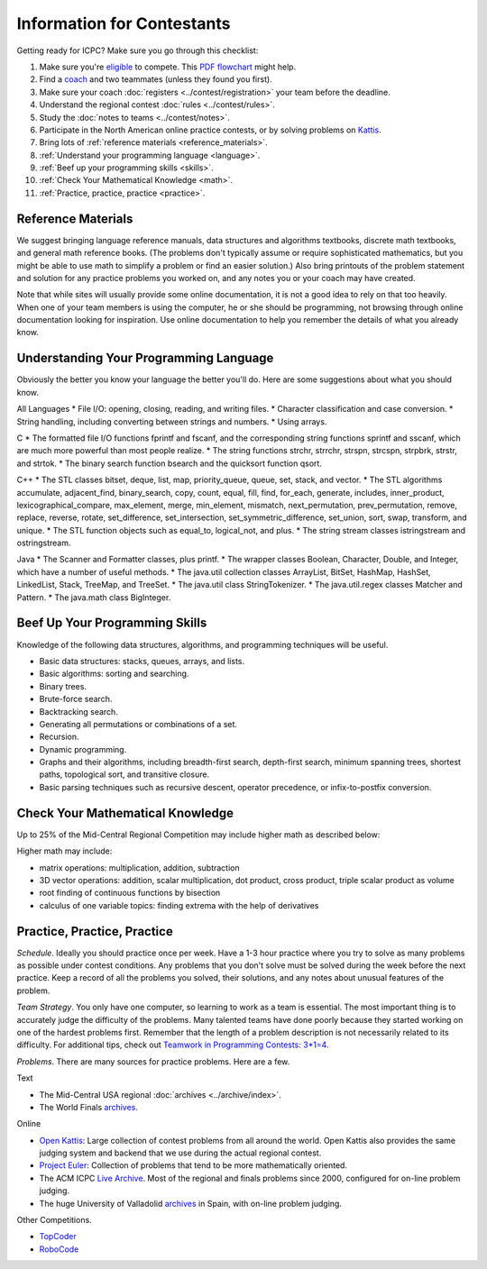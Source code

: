 Information for Contestants
===========================

Getting ready for ICPC? Make sure you go through this checklist:

#. Make sure you're `eligible <http://icpc.baylor.edu/regionals/rules#HTeamComposition>`_ to compete. 
   This `PDF flowchart <http://icpc.baylor.edu/download/regionals/rules/EligibilityDecisionTree-2015.pdf>`_ might help.
#. Find a `coach <http://icpc.baylor.edu/regionals/rules#HTeamComposition>`_ and two teammates (unless they found you first).
#. Make sure your coach :doc:`registers <../contest/registration>` your team before the deadline.
#. Understand the regional contest :doc:`rules <../contest/rules>`.
#. Study the :doc:`notes to teams <../contest/notes>`.
#. Participate in the North American online practice contests, or by solving problems on `Kattis <http://www.kattis.com>`_.
#. Bring lots of :ref:`reference materials <reference_materials>`.
#. :ref:`Understand your programming language <language>`.
#. :ref:`Beef up your programming skills <skills>`.
#. :ref:`Check Your Mathematical Knowledge <math>`.
#. :ref:`Practice, practice, practice <practice>`.

.. _reference_materials:

Reference Materials
-------------------

We suggest bringing language reference manuals, data structures and algorithms textbooks, 
discrete math textbooks, and general math reference books. (The problems don't typically 
assume or require sophisticated mathematics, but you might be able to use math to simplify 
a problem or find an easier solution.) Also bring printouts of the problem statement and 
solution for any practice problems you worked on, and any notes you or your coach may have created.

Note that while sites will usually provide some online documentation, it is not a good idea 
to rely on that too heavily. When one of your team members is using the computer, he or she 
should be programming, not browsing through online documentation looking for inspiration. Use 
online documentation to help you remember the details of what you already know.

.. _language:

Understanding Your Programming Language
---------------------------------------

Obviously the better you know your language the better you'll do. Here are some suggestions about what you should know.

All Languages
* File I/O: opening, closing, reading, and writing files.
* Character classification and case conversion.
* String handling, including converting between strings and numbers.
* Using arrays.

C
* The formatted file I/O functions fprintf and fscanf, and the corresponding string functions sprintf and sscanf, which are much more powerful than most people realize.
* The string functions strchr, strrchr, strspn, strcspn, strpbrk, strstr, and strtok.
* The binary search function bsearch and the quicksort function qsort.

C++
* The STL classes bitset, deque, list, map, priority_queue, queue, set, stack, and vector.
* The STL algorithms accumulate, adjacent_find, binary_search, copy, count, equal, fill, find, for_each, generate, includes, inner_product, lexicographical_compare, max_element, merge, min_element, mismatch, next_permutation, prev_permutation, remove, replace, reverse, rotate, set_difference, set_intersection, set_symmetric_difference, set_union, sort, swap, transform, and unique.
* The STL function objects such as equal_to, logical_not, and plus.
* The string stream classes istringstream and ostringstream.

Java
* The Scanner and Formatter classes, plus printf.
* The wrapper classes Boolean, Character, Double, and Integer, which have a number of useful methods.
* The java.util collection classes ArrayList, BitSet, HashMap, HashSet, LinkedList, Stack, TreeMap, and TreeSet.
* The java.util class StringTokenizer.
* The java.util.regex classes Matcher and Pattern.
* The java.math class BigInteger.

.. _skills:

Beef Up Your Programming Skills
-------------------------------

Knowledge of the following data structures, algorithms, and programming techniques will be useful.

* Basic data structures: stacks, queues, arrays, and lists.
* Basic algorithms: sorting and searching.
* Binary trees.
* Brute-force search.
* Backtracking search.
* Generating all permutations or combinations of a set.
* Recursion.
* Dynamic programming.
* Graphs and their algorithms, including breadth-first search, depth-first search, minimum spanning trees, shortest paths, topological sort, and transitive closure.
* Basic parsing techniques such as recursive descent, operator precedence, or infix-to-postfix conversion.

.. _math:

Check Your Mathematical Knowledge
---------------------------------

Up to 25% of the Mid-Central Regional Competition may include higher math as described below:

Higher math may include:

* matrix operations: multiplication, addition, subtraction
* 3D vector operations: addition, scalar multiplication, dot product, cross product, triple scalar product as volume
* root finding of continuous functions by bisection
* calculus of one variable topics: finding extrema with the help of derivatives

.. _practice:

Practice, Practice, Practice
----------------------------

*Schedule*. Ideally you should practice once per week. Have a 1-3 hour practice where you try to solve as 
many problems as possible under contest conditions. Any problems that you don't solve must be solved during 
the week before the next practice. Keep a record of all the problems you solved, their solutions, and any 
notes about unusual features of the problem.

*Team Strategy*. You only have one computer, so learning to work as a team is essential. The most important 
thing is to accurately judge the difficulty of the problems. Many talented teams have done poorly because 
they started working on one of the hardest problems first. Remember that the length of a problem description
is not necessarily related to its difficulty. For additional tips, check out 
`Teamwork in Programming Contests: 3*1=4. <http://xrds.acm.org/article.cfm?aid=332139>`_

*Problems*. There are many sources for practice problems. Here are a few.

Text

* The Mid-Central USA regional :doc:`archives <../archive/index>`.
* The World Finals `archives <http://icpc.baylor.edu/worldfinals/problems>`_.

Online

* `Open Kattis <https://open.kattis.com/>`_: Large collection of contest problems from all around the
  world. Open Kattis also provides the same judging system and backend that we use during the actual
  regional contest.
* `Project Euler <https://projecteuler.net/>`_: Collection of problems that tend to be more mathematically oriented.
* The ACM ICPC `Live Archive <https://icpcarchive.ecs.baylor.edu/>`_. 
  Most of the regional and finals problems since 2000, configured for on-line problem judging.
* The huge University of Valladolid `archives <https://uva.onlinejudge.org/>`_ in Spain, with on-line problem judging.


Other Competitions.

* `TopCoder <http://www.topcoder.com/>`_
* `RoboCode <http://robocode.sourceforge.net/>`_

